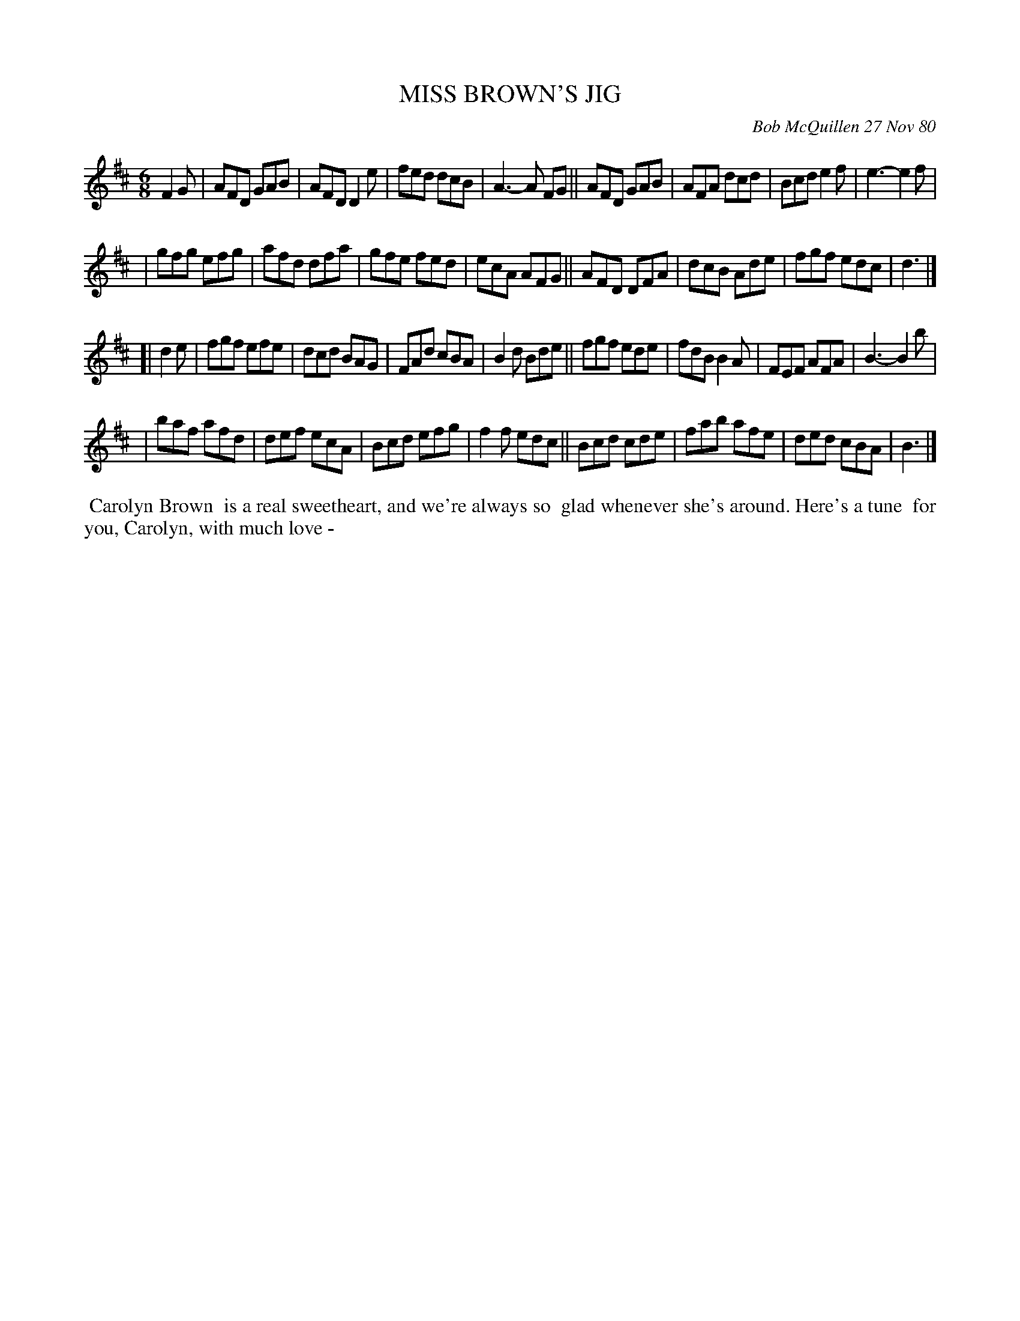 X: 05061
T: MISS BROWN'S JIG
C: Bob McQuillen 27 Nov 80
B: Bob's Note Book 5 #61
%R: jig
Z: 2021 John Chambers <jc:trillian.mit.edu>
M: 6/8
L: 1/8
K: D
F2G \
| AFD GAB | AFD D2e | fed dcB | A3-A FG || AFD GAB | AFA dcd | Bcd e2f | e3-e2f |
| gfg efg | afd dfa | gfe fed | ecA AFG || AFD DFA | dcB Ade | fgf edc | d3 |]
[| d2e \
| fgf efe | dcd BAG | FAd cBA | B2d Bde || fgf ede | fdB B2A | FEF AFA | B3-B2b |
| baf afd | def ecA | Bcd efg | f2f edc || Bcd cde | fab afe | ded cBA | B3 |]
%%begintext align
%% Carolyn Brown
%% is a real sweetheart, and we're always so
%% glad whenever she's around. Here's a tune
%% for you, Carolyn, with much love -
%%endtext
